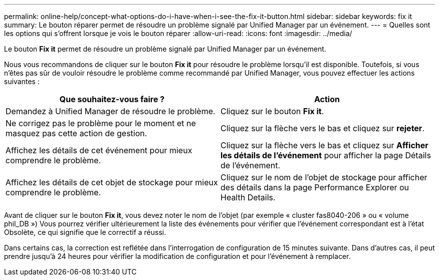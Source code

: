 ---
permalink: online-help/concept-what-options-do-i-have-when-i-see-the-fix-it-button.html 
sidebar: sidebar 
keywords: fix it 
summary: Le bouton réparer permet de résoudre un problème signalé par Unified Manager par un événement. 
---
= Quelles sont les options qui s'offrent lorsque je vois le bouton réparer
:allow-uri-read: 
:icons: font
:imagesdir: ../media/


[role="lead"]
Le bouton *Fix it* permet de résoudre un problème signalé par Unified Manager par un événement.

Nous vous recommandons de cliquer sur le bouton *Fix it* pour résoudre le problème lorsqu'il est disponible. Toutefois, si vous n'êtes pas sûr de vouloir résoudre le problème comme recommandé par Unified Manager, vous pouvez effectuer les actions suivantes :

[cols="1a,1a"]
|===
| Que souhaitez-vous faire ? | Action 


 a| 
Demandez à Unified Manager de résoudre le problème.
 a| 
Cliquez sur le bouton *Fix it*.



 a| 
Ne corrigez pas le problème pour le moment et ne masquez pas cette action de gestion.
 a| 
Cliquez sur la flèche vers le bas et cliquez sur *rejeter*.



 a| 
Affichez les détails de cet événement pour mieux comprendre le problème.
 a| 
Cliquez sur la flèche vers le bas et cliquez sur *Afficher les détails de l'événement* pour afficher la page Détails de l'événement.



 a| 
Affichez les détails de cet objet de stockage pour mieux comprendre le problème.
 a| 
Cliquez sur le nom de l'objet de stockage pour afficher des détails dans la page Performance Explorer ou Health Details.

|===
Avant de cliquer sur le bouton *Fix it*, vous devez noter le nom de l'objet (par exemple « cluster fas8040-206 » ou « volume phil_DB ») Vous pourrez vérifier ultérieurement la liste des événements pour vérifier que l'événement correspondant est à l'état Obsolète, ce qui signifie que le correctif a réussi.

Dans certains cas, la correction est reflétée dans l'interrogation de configuration de 15 minutes suivante. Dans d'autres cas, il peut prendre jusqu'à 24 heures pour vérifier la modification de configuration et pour l'événement à remplacer.
